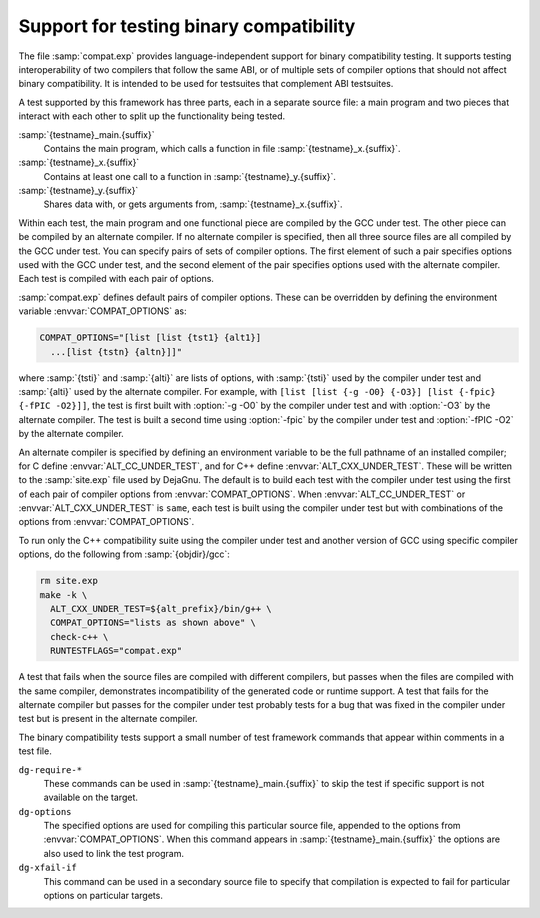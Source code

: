 ..
  Copyright 1988-2021 Free Software Foundation, Inc.
  This is part of the GCC manual.
  For copying conditions, see the GPL license file

.. _compat-testing:

Support for testing binary compatibility
****************************************

The file :samp:`compat.exp` provides language-independent support for
binary compatibility testing.  It supports testing interoperability of
two compilers that follow the same ABI, or of multiple sets of
compiler options that should not affect binary compatibility.  It is
intended to be used for testsuites that complement ABI testsuites.

A test supported by this framework has three parts, each in a
separate source file: a main program and two pieces that interact
with each other to split up the functionality being tested.

:samp:`{testname}_main.{suffix}`
  Contains the main program, which calls a function in file
  :samp:`{testname}_x.{suffix}`.

:samp:`{testname}_x.{suffix}`
  Contains at least one call to a function in
  :samp:`{testname}_y.{suffix}`.

:samp:`{testname}_y.{suffix}`
  Shares data with, or gets arguments from,
  :samp:`{testname}_x.{suffix}`.

Within each test, the main program and one functional piece are
compiled by the GCC under test.  The other piece can be compiled by
an alternate compiler.  If no alternate compiler is specified,
then all three source files are all compiled by the GCC under test.
You can specify pairs of sets of compiler options.  The first element
of such a pair specifies options used with the GCC under test, and the
second element of the pair specifies options used with the alternate
compiler.  Each test is compiled with each pair of options.

:samp:`compat.exp` defines default pairs of compiler options.
These can be overridden by defining the environment variable
:envvar:`COMPAT_OPTIONS` as:

.. code-block:: c++

  COMPAT_OPTIONS="[list [list {tst1} {alt1}]
    ...[list {tstn} {altn}]]"

where :samp:`{tsti}` and :samp:`{alti}` are lists of options, with :samp:`{tsti}`
used by the compiler under test and :samp:`{alti}` used by the alternate
compiler.  For example, with
``[list [list {-g -O0} {-O3}] [list {-fpic} {-fPIC -O2}]]``,
the test is first built with :option:`-g -O0` by the compiler under
test and with :option:`-O3` by the alternate compiler.  The test is
built a second time using :option:`-fpic` by the compiler under test
and :option:`-fPIC -O2` by the alternate compiler.

An alternate compiler is specified by defining an environment
variable to be the full pathname of an installed compiler; for C
define :envvar:`ALT_CC_UNDER_TEST`, and for C++ define
:envvar:`ALT_CXX_UNDER_TEST`.  These will be written to the
:samp:`site.exp` file used by DejaGnu.  The default is to build each
test with the compiler under test using the first of each pair of
compiler options from :envvar:`COMPAT_OPTIONS`.  When
:envvar:`ALT_CC_UNDER_TEST` or
:envvar:`ALT_CXX_UNDER_TEST` is ``same``, each test is built using
the compiler under test but with combinations of the options from
:envvar:`COMPAT_OPTIONS`.

To run only the C++ compatibility suite using the compiler under test
and another version of GCC using specific compiler options, do the
following from :samp:`{objdir}/gcc`:

.. code-block:: c++

  rm site.exp
  make -k \
    ALT_CXX_UNDER_TEST=${alt_prefix}/bin/g++ \
    COMPAT_OPTIONS="lists as shown above" \
    check-c++ \
    RUNTESTFLAGS="compat.exp"

A test that fails when the source files are compiled with different
compilers, but passes when the files are compiled with the same
compiler, demonstrates incompatibility of the generated code or
runtime support.  A test that fails for the alternate compiler but
passes for the compiler under test probably tests for a bug that was
fixed in the compiler under test but is present in the alternate
compiler.

The binary compatibility tests support a small number of test framework
commands that appear within comments in a test file.

``dg-require-*``
  These commands can be used in :samp:`{testname}_main.{suffix}`
  to skip the test if specific support is not available on the target.

``dg-options``
  The specified options are used for compiling this particular source
  file, appended to the options from :envvar:`COMPAT_OPTIONS`.  When this
  command appears in :samp:`{testname}_main.{suffix}` the options
  are also used to link the test program.

``dg-xfail-if``
  This command can be used in a secondary source file to specify that
  compilation is expected to fail for particular options on particular
  targets.

